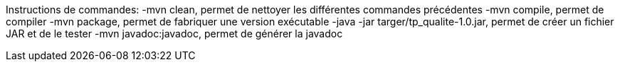 Instructions de commandes:
-mvn clean, permet de nettoyer les différentes commandes précédentes
-mvn compile, permet de compiler
-mvn package, permet de fabriquer une version exécutable
-java -jar targer/tp_qualite-1.0.jar, permet de créer un fichier JAR et de le tester
-mvn javadoc:javadoc, permet de générer la javadoc